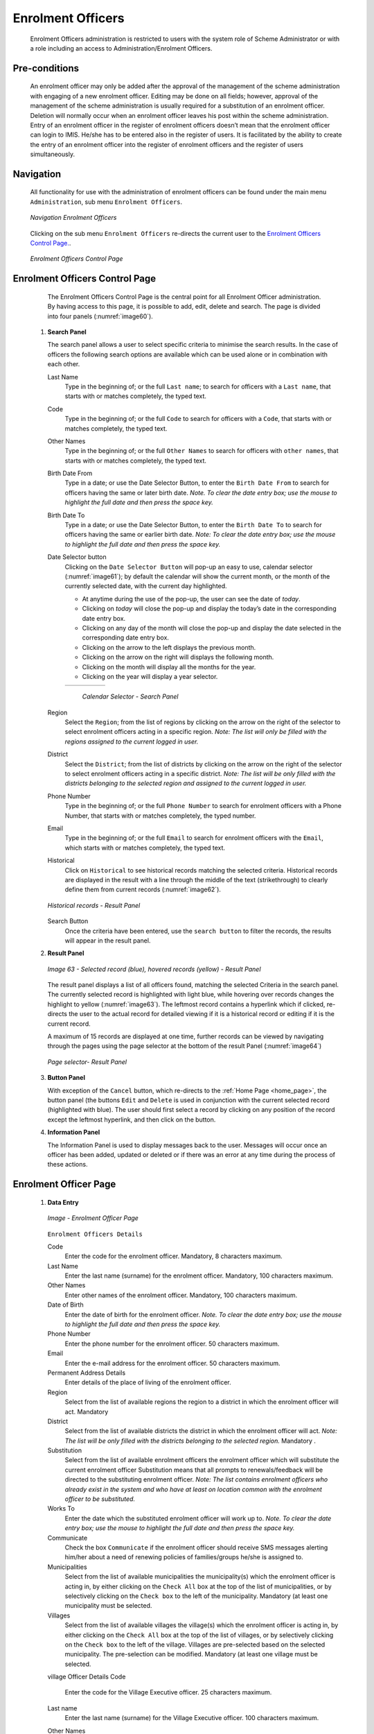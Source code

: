 Enrolment Officers
^^^^^^^^^^^^^^^^^^

  Enrolment Officers administration is restricted to users with the system role of Scheme Administrator or with a role including an access to Administration/Enrolment Officers.

Pre-conditions
""""""""""""""

  An enrolment officer may only be added after the approval of the management of the scheme administration with engaging of a new enrolment officer. Editing may be done on all fields; however, approval of the management of the scheme administration is usually required for a substitution of an enrolment officer. Deletion will normally occur when an enrolment officer leaves his post within the scheme administration. Entry of an enrolment officer in the register of enrolment officers doesn’t mean that the enrolment officer can login to IMIS. He/she has to be entered also in the register of users. It is facilitated by the ability to create the entry of an enrolment officer into the register of enrolment officers and the register of users simultaneously.

Navigation
""""""""""

  All functionality for use with the administration of enrolment officers can be found under the main menu ``Administration``, sub menu ``Enrolment Officers``.

  .. _image59:
  .. figure:: /img/user_manual/image50.png
    :align: center

    `Navigation Enrolment Officers`

  Clicking on the sub menu ``Enrolment Officers`` re-directs the current user to the `Enrolment Officers Control Page. <#enrolment-officers-control-page>`__.

  .. _image60:
  .. figure:: /img/user_manual/image51.png
    :align: center

    `Enrolment Officers Control Page`

Enrolment Officers Control Page
"""""""""""""""""""""""""""""""

  The Enrolment Officers Control Page is the central point for all Enrolment Officer administration. By having access to this page, it is possible to add, edit, delete and search. The page is divided into four panels (:numref:`image60`).

 #. **Search Panel**

    The search panel allows a user to select specific criteria to minimise the search results. In the case of officers the following search options are available which can be used alone or in combination with each other.

    Last Name
      Type in the beginning of; or the full ``Last name``; to search for officers with a ``Last name``, that starts with or matches completely, the typed text.

    Code
      Type in the beginning of; or the full ``Code`` to search for officers with a ``Code``, that starts with or matches completely, the typed text.

    Other Names
      Type in the beginning of; or the full ``Other Names`` to search for officers with ``other names``, that starts with or matches completely, the typed text.

    Birth Date From
      Type in a date; or use the Date Selector Button, to enter the ``Birth Date From`` to search for officers having the same or later birth date. *Note. To clear the date entry box; use the mouse to highlight the full date and then press the space key.*

    Birth Date To
      Type in a date; or use the Date Selector Button, to enter the ``Birth Date To`` to search for officers having the same or earlier birth date. *Note: To clear the date entry box; use the mouse to highlight the full date and then press the space key.*

    Date Selector button
      Clicking on the ``Date Selector Button`` will pop-up an easy to use, calendar selector (:numref:`image61`); by default the calendar will show the current month, or the month of the currently selected date, with the current day highlighted.

      - At anytime during the use of the pop-up, the user can see the date of *today*.

      - Clicking on *today* will close the pop-up and display the today’s date in the corresponding date entry box.

      - Clicking on any day of the month will close the pop-up and display the date selected in the corresponding date entry box.

      - Clicking on the arrow to the left displays the previous month.

      - Clicking on the arrow on the right will displays the following month.

      - Clicking on the month will display all the months for the year.
      
      - Clicking on the year will display a year selector.

      .. _image61:
      .. |logo18| image:: /img/user_manual/image6.png
        :scale: 100%
        :align: middle
      .. |logo19| image:: /img/user_manual/image7.png
        :scale: 100%
        :align: middle
      .. |logo20| image:: /img/user_manual/image8.png
        :scale: 100%
        :align: middle

      +----------++---------++---------+
      | |logo18| || |logo19||| |logo20||
      +----------++---------++---------+

        `Calendar Selector - Search Panel`

    Region
      Select the ``Region``; from the list of regions by clicking on the arrow on the right of the selector to select enrolment officers acting in a specific region. *Note: The list will only be filled with the regions assigned to the current logged in user.*

    District
      Select the ``District``; from the list of districts by clicking on the arrow on the right of the selector to select enrolment officers acting in a specific district. *Note: The list will be only filled with the districts belonging to the selected region and assigned to the current logged in user.*

    Phone Number
      Type in the beginning of; or the full ``Phone Number`` to search for enrolment officers with a Phone Number, that starts with or matches completely, the typed number.

    Email
      Type in the beginning of; or the full ``Email`` to search for enrolment officers with the ``Email``, which starts with or matches completely, the typed text.

    Historical
      Click on ``Historical`` to see historical records matching the selected criteria. Historical records are displayed in the result with a line through the middle of the text (strikethrough) to clearly define them from current records (:numref:`image62`).

    .. _image62:
    .. figure:: /img/user_manual/image52.png
      :align: center

      `Historical records - Result Panel`

    Search Button
      Once the criteria have been entered, use the ``search button`` to filter the records, the results will appear in the result panel.

 #. **Result Panel**

    .. _image63:
    .. figure:: /img/user_manual/image53.png
      :align: center

      `Image 63  - Selected record (blue), hovered records (yellow) - Result Panel`

    The result panel displays a list of all officers found, matching the selected Criteria in the search panel. The currently selected record is highlighted with light blue, while hovering over records changes the highlight to yellow (:numref:`image63`). The leftmost record contains a hyperlink which if clicked, re-directs the user to the actual record for detailed viewing if it is a historical record or editing if it is the current record.

    A maximum of 15 records are displayed at one time, further records can be viewed by navigating through the pages using the page selector at the bottom of the result Panel (:numref:`image64`)

    .. _image64:
    .. figure:: /img/user_manual/image11.png
      :align: center

      `Page selector- Result Panel`

 #. **Button Panel**

    With exception of the ``Cancel`` button, which re-directs to the :ref:`Home Page <home_page>`, the button panel (the buttons ``Edit`` and ``Delete`` is used in conjunction with the current selected record (highlighted with blue). The user should first select a record by clicking on any position of the record except the leftmost hyperlink, and then click on the button.

 #. **Information Panel**

    The Information Panel is used to display messages back to the user. Messages will occur once an officer has been added, updated or deleted or if there was an error at any time during the process of these actions.

Enrolment Officer Page
"""""""""""""""""""""""

 #. **Data Entry**

    .. _enrolment_officer_page_img:
    .. figure:: /img/user_manual/enrolment_officer_page.png
       :align: center

       `Image - Enrolment Officer Page`

    ``Enrolment Officers Details``

    Code
      Enter the code for the enrolment officer. Mandatory, 8 characters maximum.

    Last Name
      Enter the last name (surname) for the enrolment officer. Mandatory, 100 characters maximum.

    Other Names
      Enter other names of the enrolment officer. Mandatory, 100 characters maximum.

    Date of Birth
      Enter the date of birth for the enrolment officer. *Note. To clear the date entry box; use the mouse to highlight the full date and then press the space key.*

    Phone Number
      Enter the phone number for the enrolment officer. 50 characters maximum.

    Email
      Enter the e-mail address for the enrolment officer. 50 characters maximum.

    Permanent Address Details
      Enter details of the place of living of the enrolment officer.

    Region
      Select from the list of available regions the region to a district in which the enrolment officer will act. Mandatory

    District
      Select from the list of available districts the district in which the enrolment officer will act. *Note: The list will be only filled with the districts belonging to the selected region.* Mandatory .

    Substitution
      Select from the list of available enrolment officers the enrolment officer which will substitute the current enrolment officer Substitution means that all prompts to renewals/feedback will be directed to the substituting enrolment officer. *Note: The list contains enrolment officers who already exist in the system and who have at least on location common with the enrolment officer to be substituted.*

    Works To
      Enter the date which the substituted enrolment officer will work up to. *Note. To clear the date entry box; use the mouse to highlight the full date and then press the space key.*

    Communicate
      Check the box ``Communicate`` if the enrolment officer should receive SMS messages alerting him/her about a need of renewing policies of families/groups he/she is assigned to.

    Municipalities
      Select from the list of available municipalities the municipality(s) which the enrolment officer is acting in, by either clicking on the ``Check All`` box at the top of the list of municipalities, or by selectively clicking on the ``Check box`` to the left of the municipality. Mandatory (at least one municipality must be selected.

    Villages
      Select from the list of available villages the village(s) which the enrolment officer is acting in, by either clicking on the ``Check All`` box at the top of the list of villages, or by selectively clicking on the ``Check box`` to the left of the village. Villages are pre-selected based on the selected municipality. The pre-selection can be modified. Mandatory (at least one village must be selected.

    village Officer Details
    Code
      Enter the code for the Village Executive officer. 25 characters maximum.

    Last name
      Enter the last name (surname) for the Village Executive officer. 100 characters maximum.

    Other Names
      Enter other names of the Village Executive officer. 100 characters maximum.

    Phone Number
      Enter the phone number for the Village Executive officer. 25 characters maximum.

    Email
      Enter the e-mail address for the Village Executive officer. 50 characters maximum.

    Date of Birth
      Enter the date of birth for the Village Executive officer. *Note. To clear the date entry box; use the mouse to highlight the full date and then press the space key.*

    Include Login
      Enable the enrolment officer to use openIMIS web by creating web credentials (enrolment officers primary interface is the enrolment application running on android device that doesn't require openIMIS user), the change must be saved to be taken into account.

        .. _enrolment_officer_page_login:
        .. figure:: /img/user_manual/enrolment_officer_login.png
           :align: center

           `Image - Enrolment Officer Login`

      Once the login is created, it will be visible in the `User Control Page <#user-control-page>`__

 #. **Saving**

    Once all mandatory data is entered, clicking on the ``Save`` button will save the record. The user will be re-directed back to the `Enrolment Officers Control Page <#enrolment-officers-control-page>`__, with the newly saved record displayed and selected in the result panel. A message confirming that the officer has been saved will appear on the Information Panel.

 #. **Mandatory data**

    If mandatory data is not entered at the time the user clicks the ``Save`` button, a message will appear in the Information Panel, and the data field will take the focus (by an asterisk on the right of the corresponding data field).

 #. **Cancel**

    By clicking on the ``Cancel`` button, the user will be re-directed to the `Enrolment Officers Control Page <#enrolment-officers-control-page>`__.

Adding an Enrolment Officer
"""""""""""""""""""""""""""

  Click on the ``Add`` button to re-direct to the `Enrolment Officer Page <#enrolment-officer-page>`__\ .

  When the page opens all entry fields are empty. See the `Enrolment Officer Page <#enrolment-officer-page>`__ for information on the data entry and mandatory fields

Editing an Enrolment Officer
""""""""""""""""""""""""""""

  Click on the ``Edit`` button to re-direct to the `Enrolment Officer Page <#enrolment-officer-page>`__\ .

  The page will open with the current information loaded into the data entry fields. See the `Enrolment Officer Page <#enrolment-officer-page>`__ for information on the data entry and manditory fields.

Deleting an Enrolment Officer
"""""""""""""""""""""""""""""

  Click on the ``Delete`` button to delete the currently selected record.

  Before deleting a confirmation popup (:numref:`image66`) is displayed, which requires the user to confirm if the action should really be carried out?

  .. _image66:
  .. figure:: /img/user_manual/image24.png
    :align: center

    `Delete confirmation- Button Panel`

  When an officer is deleted, all records retaining to the deleted officer will still be available by selecting historical records.
